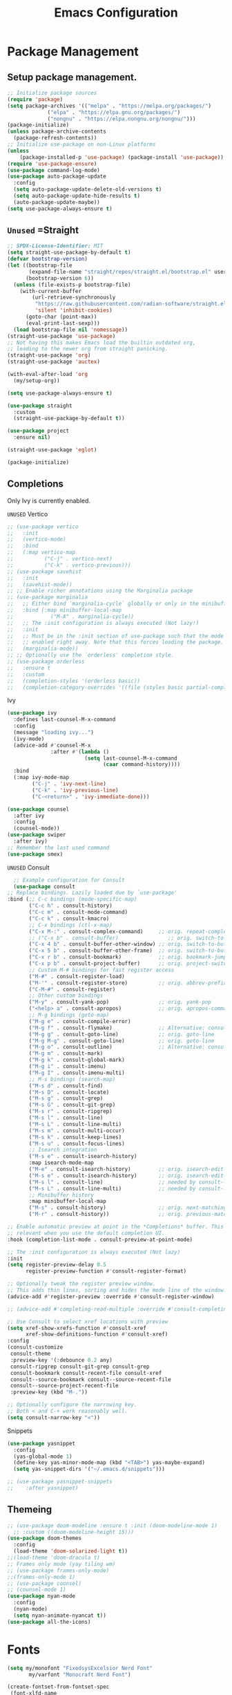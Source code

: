 #+STARTUP: show3levels
#+TITLE: Emacs Configuration
#+PROPERTY: header-args:emacs-lisp :tangle init.el

* Package Management
** Setup package management.
:PROPERTIES:
:ID:       75632330-7091-4080-9c71-cbf7b137c1d3
:END:
#+BEGIN_SRC emacs-lisp
  ;; Initialize package sources
  (require 'package)
  (setq package-archives '(("melpa" . "https://melpa.org/packages/")
               ("elpa" . "https://elpa.gnu.org/packages/")
               ("nongnu" . "https://elpa.nongnu.org/nongnu/")))
  (package-initialize)
  (unless package-archive-contents
    (package-refresh-contents))
  ;; Initialize use-package on non-Linux platforms
  (unless
      (package-installed-p 'use-package) (package-install 'use-package))
  (require 'use-package-ensure)
  (use-package command-log-mode)
  (use-package auto-package-update
    :config
    (setq auto-package-update-delete-old-versions t)
    (setq auto-package-update-hide-results t)
    (auto-package-update-maybe))
  (setq use-package-always-ensure t)
#+END_SRC

** =Unused= =Straight
:PROPERTIES:
:ID:       cef63205-4ff8-4af7-9a5f-062ba8a1e256
:END:
#+begin_src emacs-lisp :tangle nil
  ;; SPDX-License-Identifier: MIT
  (setq straight-use-package-by-default t)
  (defvar bootstrap-version)
  (let ((bootstrap-file
         (expand-file-name "straight/repos/straight.el/bootstrap.el" user-emacs-directory))
        (bootstrap-version 6))
    (unless (file-exists-p bootstrap-file)
      (with-current-buffer
          (url-retrieve-synchronously
           "https://raw.githubusercontent.com/radian-software/straight.el/develop/install.el"
           'silent 'inhibit-cookies)
        (goto-char (point-max))
        (eval-print-last-sexp)))
    (load bootstrap-file nil 'nomessage))
  (straight-use-package 'use-package)
  ;; Not having this makes Emacs load the builtin outdated org,
  ;; leading to the newer org from straight panicking.
  (straight-use-package 'org)
  (straight-use-package 'auctex)

  (with-eval-after-load 'org
    (my/setup-org))

  (setq use-package-always-ensure t)

  (use-package straight
    :custom
    (straight-use-package-by-default t))

  (use-package project
    :ensure nil)

  (straight-use-package 'eglot)

  (package-initialize)
#+end_src

** Completions
Only Ivy is currently enabled.
**** =UNUSED= Vertico
:PROPERTIES:
:ID:       d269a750-5cdf-40c5-ba88-23cf5444f980
:END:
   #+BEGIN_SRC emacs-lisp :tangle nil
     ;; (use-package vertico
     ;;   :init
     ;;   (vertico-mode)
     ;;   :bind
     ;;   (:map vertico-map
     ;; 	     ("C-j" . vertico-next)
     ;; 	     ("C-k" . vertico-previous)))
     ;; (use-package savehist
     ;;   :init
     ;;   (savehist-mode))
     ;; ;; Enable richer annotations using the Marginalia package
     ;; (use-package marginalia
     ;;   ;; Either bind `marginalia-cycle` globally or only in the minibuffer
     ;;   :bind (:map minibuffer-local-map
     ;; 		   ("M-A" . marginalia-cycle))
     ;;   ;; The :init configuration is always executed (Not lazy!)
     ;;   :init
     ;;   ;; Must be in the :init section of use-package such that the mode gets
     ;;   ;; enabled right away. Note that this forces loading the package.
     ;;   (marginalia-mode))
     ;; ;; Optionally use the `orderless' completion style.
     ;; (use-package orderless
     ;;   :ensure t
     ;;   :custom
     ;;   (completion-styles '(orderless basic))
     ;;   (completion-category-overrides '((file (styles basic partial-completion)))))
#+END_SRC

**** Ivy
:PROPERTIES:
:ID:       d914dc6b-b55b-4001-b145-a54cc08bb325
:END:
    #+BEGIN_SRC emacs-lisp
            (use-package ivy
              :defines last-counsel-M-x-command
              :config
              (message "loading ivy...")
              (ivy-mode)
              (advice-add #'counsel-M-x
                          :after #'(lambda ()
                                     (setq last-counsel-M-x-command
                                           (caar command-history))))
              :bind
              (:map ivy-mode-map
                    ("C-j" . 'ivy-next-line)
                    ("C-k" . 'ivy-previous-line)
                    ("C-<return>" . 'ivy-immediate-done)))

            (use-package counsel
              :after ivy
              :config
              (counsel-mode))
            (use-package swiper
              :after ivy)
            ;; Remember the last used command
            (use-package smex)
    #+END_SRC
**** =UNUSED= Consult
:PROPERTIES:
:ID:       e808d9bd-bf25-4939-bd9e-17c78a212e49
:END:
    #+BEGIN_SRC emacs-lisp :tangle nil
      ;; Example configuration for Consult
      (use-package consult
	;; Replace bindings. Lazily loaded due by `use-package'
	:bind (;; C-c bindings (mode-specific-map)
	       ("C-c h" . consult-history)
	       ("C-c m" . consult-mode-command)
	       ("C-c k" . consult-kmacro)
	       ;; C-x bindings (ctl-x-map)
	       ("C-x M-:" . consult-complex-command)     ;; orig. repeat-complex-command
	       ;; ("C-x b" . consult-buffer)                ;; orig. switch-to-buffer
	       ("C-x 4 b" . consult-buffer-other-window) ;; orig. switch-to-buffer-other-window
	       ("C-x 5 b" . consult-buffer-other-frame)  ;; orig. switch-to-buffer-other-frame
	       ("C-x r b" . consult-bookmark)            ;; orig. bookmark-jump
	       ("C-x p b" . consult-project-buffer)      ;; orig. project-switch-to-buffer
	       ;; Custom M-# bindings for fast register access
	       ("M-#" . consult-register-load)
	       ("M-'" . consult-register-store)          ;; orig. abbrev-prefix-mark (unrelated)
	       ("C-M-#" . consult-register)
	       ;; Other custom bindings
	       ("M-y" . consult-yank-pop)                ;; orig. yank-pop
	       ("<help> a" . consult-apropos)            ;; orig. apropos-command
	       ;; M-g bindings (goto-map)
	       ("M-g e" . consult-compile-error)
	       ("M-g f" . consult-flymake)               ;; Alternative: consult-flycheck
	       ("M-g g" . consult-goto-line)             ;; orig. goto-line
	       ("M-g M-g" . consult-goto-line)           ;; orig. goto-line
	       ("M-g o" . consult-outline)               ;; Alternative: consult-org-heading
	       ("M-g m" . consult-mark)
	       ("M-g k" . consult-global-mark)
	       ("M-g i" . consult-imenu)
	       ("M-g I" . consult-imenu-multi)
	       ;; M-s bindings (search-map)
	       ("M-s d" . consult-find)
	       ("M-s D" . consult-locate)
	       ("M-s g" . consult-grep)
	       ("M-s G" . consult-git-grep)
	       ("M-s r" . consult-ripgrep)
	       ("M-s l" . consult-line)
	       ("M-s L" . consult-line-multi)
	       ("M-s m" . consult-multi-occur)
	       ("M-s k" . consult-keep-lines)
	       ("M-s u" . consult-focus-lines)
	       ;; Isearch integration
	       ("M-s e" . consult-isearch-history)
	       :map isearch-mode-map
	       ("M-e" . consult-isearch-history)         ;; orig. isearch-edit-string
	       ("M-s e" . consult-isearch-history)       ;; orig. isearch-edit-string
	       ("M-s l" . consult-line)                  ;; needed by consult-line to detect isearch
	       ("M-s L" . consult-line-multi)            ;; needed by consult-line to detect isearch
	       ;; Minibuffer history
	       :map minibuffer-local-map
	       ("M-s" . consult-history)                 ;; orig. next-matching-history-element
	       ("M-r" . consult-history))                ;; orig. previous-matching-history-element

	;; Enable automatic preview at point in the *Completions* buffer. This is
	;; relevant when you use the default completion UI.
	:hook (completion-list-mode . consult-preview-at-point-mode)

	;; The :init configuration is always executed (Not lazy)
	:init
	(setq register-preview-delay 0.5
	      register-preview-function #'consult-register-format)

	;; Optionally tweak the register preview window.
	;; This adds thin lines, sorting and hides the mode line of the window.
	(advice-add #'register-preview :override #'consult-register-window)

	;; (advice-add #'completing-read-multiple :override #'consult-completing-read-multiple)

	;; Use Consult to select xref locations with preview
	(setq xref-show-xrefs-function #'consult-xref
	      xref-show-definitions-function #'consult-xref)
	:config
	(consult-customize
	 consult-theme
	 :preview-key '(:debounce 0.2 any)
	 consult-ripgrep consult-git-grep consult-grep
	 consult-bookmark consult-recent-file consult-xref
	 consult--source-bookmark consult--source-recent-file
	 consult--source-project-recent-file
	 :preview-key (kbd "M-."))

	;; Optionally configure the narrowing key.
	;; Both < and C-+ work reasonably well.
	(setq consult-narrow-key "<"))

    #+END_SRC 
**** Snippets
:PROPERTIES:
:ID:       3207fa30-f8a8-4ea6-a83b-47ba5a06c160
:END:
#+BEGIN_SRC emacs-lisp
  (use-package yasnippet
    :config
    (yas-global-mode 1)
    (define-key yas-minor-mode-map (kbd "<TAB>") yas-maybe-expand)
    (setq yas-snippet-dirs '("~/.emacs.d/snippets")))

  ;; (use-package yasnippet-snippets
  ;; 	:after yasnippet)
#+END_SRC

#+RESULTS:

** Themeing
:PROPERTIES:
:ID:       7297f5da-5f2b-4f30-aad2-d628d0ac380e
:END:
  #+BEGIN_SRC emacs-lisp
    ;; (use-package doom-modeline :ensure t :init (doom-modeline-mode 1)
      ;; :custom ((doom-modeline-height 15)))
    (use-package doom-themes
      :config
      (load-theme 'doom-solarized-light t))
    ;;(load-theme 'doom-dracula t)
    ;; Frames only mode (yay tiling wm)
    ;; (use-package frames-only-mode)
    ;;(frames-only-mode 1)
    ;; (use-package counsel)
    ;; (counsel-mode 1)
    (use-package nyan-mode
      :config
      (nyan-mode)
      (setq nyan-animate-nyancat t))
    (use-package all-the-icons)
#+END_SRC

* Fonts
:PROPERTIES:
:ID:       84e0acd1-f58d-4d8f-833b-7f9fe189bdec
:END:
   #+BEGIN_SRC emacs-lisp
     (setq my/monofont "FixedsysExcelsior Nerd Font"
     		my/varfont "Monocraft Nerd Font")

     (create-fontset-from-fontset-spec
      (font-xlfd-name
       (font-spec
        :name my/monofont :foundry "POOP" :size 20
        :registry "fontset-sg")))

     ;; (set-fontset-font "fontset-sg" 'emoji
     ;;                   (font-spec :family "Noto Color Emoji" :foundry "NONE"))
     ;; ;; (set-fontset-font "fontset-sg" 'variable-pitch
     ;; ;;                   (font-spec :name my/varfont))

     ;; (set-fontset-font t nil
     ;;                   (font-spec :family "Noto Color Emoji" :style "Regular" :foundry "NONE"))

     (defun my/do-fonts () "fonts"
     	   
     	   (display-line-numbers-mode 1)
     	   (setq display-line-numbers 'relative)
     	   (global-display-fill-column-indicator-mode 1)
     	   (setq use-default-font-for-symbols t)
     	   (setq default-frame-alist '((font . "fontset-sg"))))
            
     ;; THESE settings dont work in the server context.
     (add-hook 'server-after-make-frame-hook
     			#'my/do-fonts)
     (my/do-fonts)

     (global-prettify-symbols-mode 1)

     (setq-default prettify-symbols-alist
                   '(("<=" . ?≤)
                     (">=" . ?≥)
                     ("==" . ?＝)
                     ("!=" . ?≠)))
#+END_SRC

* Startup
:PROPERTIES:
:ID:       f17ee97f-febc-4774-acd2-db09c81b5ab8
:END:
This region is some basic/sanity check settings.
Note: Only edit with <C-c '> or else Orgmode will screw up the formatting.
#+BEGIN_SRC emacs-lisp
  ;; (ido-mode 1)
  ;; (ido-everywhere 1)
  ;; (fido-mode 1)
  ;; ;; Bind C-j and C-k in the minibuffer completion map to move up and down
  ;; (define-key minibuffer-local-completion-map (kbd "C-j") 'minibuffer-next-completion)
  ;; (define-key minibuffer-local-completion-map (kbd "C-k") 'minibuffer-previous-completion)

  (setq ido-enable-flex-matching t)
  (setq inhibit-startup-message t)
  (scroll-bar-mode -1) ; Disable visible scrollbar
  (tool-bar-mode -1) ;
  (tooltip-mode -1) ; Disable tooltips
  (set-fringe-mode 10) ; Give some breathing room
  (menu-bar-mode -1) ; Disable the menu bar
  (setq split-width-threshold 80) ;; Always split vertically
  ;; Set up the visible bell
  (setq visible-bell t)
  ;; Make ESC quit prompts
  (global-set-key (kbd "<escape>") 'keyboard-escape-quit)
  ;; (global-set-key (kbd "C-x C-b") 'ibuffer)
  (savehist-mode 1)
  (setq use-dialog-box nil)
  (global-auto-revert-mode 1)
  (setq user-mail-address "sohamg2@gmail.com")
  ;; (setq lsp-prefer-flymake nil)
  (auto-save-visited-mode t)
  (setq make-backup-files nil)
  (setq help-window-select t)
  (tab-bar-mode -1)
  (transient-mark-mode -1)
  ;; Silence compiler warnings as they can be pretty disruptive
  ;; (setq native-comp-async-report-warnings-errors nil)

  ;; Set the right directory to store the native comp cache
  (add-to-list 'native-comp-eln-load-path
  			   (expand-file-name "eln-cache/" user-emacs-directory))

  (setq custom-file (expand-file-name "custom.el" user-emacs-directory))
  (load custom-file)
  ;; Stop annoying pop up of compile command
  (add-to-list 'same-window-buffer-names "*compilation*")

  (setq-default indent-tabs-mode -1)


  (global-unset-key (kbd "C-c C-b"))

  ;; (add-hook 'image-mode-new-window-functions (lambda (&optional _)
  ;; 										   (message "Ran image mode hook")
  ;; 										   (setq-local inhibit-eval-during-redisplay t))))

  (auto-fill-mode 1)
#+END_SRC

#+RESULTS:
: #[128 "\304\300\301#\207" [yas--auto-fill org-auto-fill-function :around nil apply] 5 advice]

* General Packages
:PROPERTIES:
:ID:       7242222b-3a5e-4c44-8292-057e6db2f0cb
:END:
   #+BEGIN_SRC emacs-lisp
     (use-package dockerfile-mode
       :mode "Dockerfile\\'")
     (use-package yaml-mode
       :mode "\\.yml$\\|\\.yaml$")

     (use-package highlight-indent-guides
       :hook (prog-mode . highlight-indent-guides-mode))
     (use-package magit)

     (use-package hydra)
     (use-package which-key
       :config
       (setq which-key-idle-delay 1)
       (which-key-mode 1))

     (setq org-src-tab-acts-natively t)

     (use-package eterm-256color)
     (use-package vterm :ensure nil)
       

     (use-package plantuml-mode
       :mode "\\.uml$"
       :config
       (setq plantuml-default-exec-mode 'executable))


     ;; (use-package spdx
     ;;   :ensure t
     ;;   :straight (:host github :repo "condy0919/spdx.el")
     ;;   :bind (:map prog-mode-map
     ;;          ("C-c i l" . spdx-insert-spdx))
     ;;   :custom
     ;;   (spdx-copyright-holder 'auto)
     ;;   (spdx-project-detection 'auto))

     ;; (use-package license-snippets)
#+END_SRC

#+RESULTS:
: t

** Corfu (Company alt.)
:PROPERTIES:
:ID:       4bd4e2bc-9063-4a32-848f-1e6bb8b23468
:END:
#+begin_src emacs-lisp
  (use-package corfu
    :custom
    (corfu-auto t)
    (tab-always-indent 'complete)
    :init
    (global-corfu-mode))

  (use-package cape
    :init
    (add-to-list 'completion-at-point-functions #'cape-file)
    (add-to-list 'completion-at-point-functions #'cape-keyword)
    (add-to-list 'completion-at-point-functions #'cape-dabbrev))

  ;; Use Dabbrev with Corfu!
  (use-package dabbrev
    ;; Swap M-/ and C-M-/
    :bind (("M-/" . dabbrev-completion)
           ("C-M-/" . dabbrev-expand))
    ;; Other useful Dabbrev configurations.
    :custom
    (dabbrev-ignored-buffer-regexps '("\\.\\(?:pdf\\|jpe?g\\|png\\)\\'")))
#+end_src

* Utility
:PROPERTIES:
:ID:       69251664-6dc5-4f2f-8e76-664eafc23b63
:END:
#+BEGIN_SRC emacs-lisp
  (defun sg/edit-file (file)
    "Function that opens the @file for editing"
    (interactive)
    (switch-to-buffer (find-file-noselect file)))

  (defun my/fuck-go ()
    "fuck me"
    (interactive)
    (eglot-rename (capitalize (thing-at-point 'word t))))

  (global-set-key (kbd "C-l") #'my/fuck-go)
  (defun my/capture-todo ()
    (interactive)
    (org-capture nil "t"))
  (defun my/capture-note ()
    (interactive)
    (org-capture nil "n"))
  (defun sg/edit-config ()
    "Edit configuration.org"
    (interactive)
    (sg/edit-file "~/.emacs.d/configuration.org"))
  (defun sg/edit-nix-config ()
    "Edit configuration.org"
    (interactive)
    (sg/edit-file "~/nixcfg/t495/thinkpad.nix"))
  (defun sg/show-mu4e-shortcuts ()
    "Show Help for Evil collection for Mu4e"
    (interactive)
    (with-output-to-temp-buffer "tmphlp"
    	(set-buffer "tmphlp")
    	(insert-file-contents "~/.config/emacs/mu4ehelp.org")))
#+END_SRC

** General leader map
:PROPERTIES:
:ID:       c10977c6-2fce-40c0-bceb-13710027ba80
:END:
#+BEGIN_SRC emacs-lisp
  (defun my/general-setup ()
    (require 'general)
    (sg/leader-bind
  	:keymaps '(normal emacs visual)
  	"c" '(:ignore t :which-key "Configs")
  	"cc" '(sg/edit-config :wk "Edit config file")
  	"cn" '(sg/edit-nix-config :wk "Nix System Config")
  	"cm" '(sg/show-mu4e-shortcuts :which-key "Mu4e evil help")
  	"m" '(:ignore t :wk "Email")
  	"mm" 'mu4e
  	"s" '(:ignore t :wk "Shortcuts")
  	"st" '(vterm :wk "VTerm")
  	"si" '(indent-region :wk "Indent Region")
      "ss" 'yas-insert-snippet
      "sn" 'yas-new-snippet
  	"p" '(project-prefix-map :wk "Projectile")
  	"w" '(:ignore t :wk "Window Management")
  	"wl" 'evil-window-right
  	"wh" 'evil-window-left
  	"wj" 'evil-window-down
  	"wk" 'evil-window-up
  	"wL" 'evil-window-vsplit
  	"wJ" 'evil-window-split
  	"wd" 'evil-window-delete
  	"wD" 'delete-other-windows
  	"g" '(:ignore t :wk "GDB")
  	"gm" 'gdb-many-windows
  	"gg" 'gdb
  	"gb" 'gud-break
  	"gr" 'gud-run
  	"gn" 'gud-next
  	"gs" 'gud-step
  	"gd" 'dap-hydra
  	"l" '(display-line-numbers-mode :wk Toggle Line numbers)
  	"o" '(:ignore t :wk "Org Globals")
  	"oo" '(org-capture :wk "Capture")
  	"oa" '(org-agenda :wk "Agenda")
  	"oN" '(my/make-note :wk "Create New Note File")
  	"ot" '(my/capture-todo :wk "Create TODO")
  	"on" '(my/capture-note :wk "Create Note")
  	"o." '(my/reagenda :wk "Refresh org-agenda-files")
  	"op" '(:ignore t :wk "Org Present")
  	"od" '(org-roam-dailies-map :wk "Org Roam daily")
  	"b" '(:ignore t :wk "Buffers")
  	;; "bb" 'consult-buffer
  	"SPC" 'clang-format-buffer
  	"r" '(:ignore t :wk "Registers")
      "[" '(smartparens-mode-map :wk "Smart Parens")
  	"rj" 'jump-to-register
  	"ri" 'insert-register
  	"rp" 'point-to-register
  	"ry" 'counsel-yank-pop
  	"rm" 'counsel-mark-ring
  	"C" 'compile
  	"e" '(:ignore t :wk "Eglot")
  	"ea" 'eglot-code-actions
  	"ef" 'eglot-format-buffer
  	"er" 'eglot-rename
      "." 'org-timestamp
      "f" '(:ignore t :wk "Flymake")
      "ff" 'flymake-goto-next-error
      "fw" 'flymake-goto-diagnostic))
  		;;; I guess dap-mode is really just better...
  ;; (defhydra hydra-debug (global-map "<f2>")
  ;;   "Make Emacs GDB less annoying"
  ;;   ("s" gud-step "step")
  ;;   ("n" gud-next "next")
  ;;   ("u" gud-up "up")
  ;;   ("d" gud-down "down")
  ;;   ("f" gud-finish "finish"))
  ;; (general-def 'normal lsp-mode :definer 'minor-mode
  ;;   "SPC ," lsp-command-map)

#+END_SRC

** Setup General
:PROPERTIES:
:ID:       a9708d7d-729a-4bb6-a20d-86542a01810a
:END:
#+BEGIN_SRC emacs-lisp
  (use-package general
    :demand t
    :config
    (general-create-definer sg/leader-bind
  		                  :prefix "SPC")
   )

  (with-eval-after-load 'general (my/general-setup))
#+END_SRC
** Other General Binds
:PROPERTIES:
:ID:       02f11a09-e7fd-4f1c-aa4e-3a92d5b3fa17
:END:
	#+BEGIN_SRC emacs-lisp
		(general-define-key
		 "M-f" 'counsel-find-file
		 "M-b" 'counsel-buffer-or-recentf)
		(general-define-key
		 :prefix "C-c"
		 :keymaps '(org-mode-map)
		 "q" 'org-present-quit
		 "p" 'org-present
		 "s" 'my/org-present-start
		 "e" 'my/org-present-end )
	#+END_SRC
* Evil
:PROPERTIES:
:ID:       4224925b-76f3-435b-b48b-601f2ac6cbbb
:END:
Embrace VIM.
#+BEGIN_SRC emacs-lisp
  (use-package evil
    :init
    (setq evil-want-integration t
  	    evil-want-keybinding nil
  	    evil-want-C-u-scroll t)
    :config
    (evil-mode 1))
  (use-package evil-collection
    :after evil
    :config
    (evil-collection-init))

  (use-package undo-tree
    :after evil
    :config
    (evil-set-undo-system 'undo-tree)
    (global-undo-tree-mode 1))

  (use-package evil-surround
    :config
    (global-evil-surround-mode 1))
#+END_SRC

#+RESULTS:

* Email
:PROPERTIES:
:ID:       0720941f-b2f6-4d38-a003-3202e2d2100c
:END:
** Mu4e
:PROPERTIES:
:ID:       0f56f7bd-3b97-4c66-88fb-c8990f53fae8
:END:
#+BEGIN_SRC emacs-lisp
  (use-package mu4e
    :command mu4e
    :ensure nil
    :init
    (setq send-mail-function 'sendmail-send-it)
    (setq mu4e-change-filenames-when-moving t)
    (setq mu4e-update-interval nil)
    (setq mu4e-get-mail-command "mbsync -a")
    (setq mu4e-maildir "~/Maildir")
    (setq mu4e-drafts-folder "/gmail/[Gmail]/Drafts")
    (setq mu4e-sent-folder "/gmail/[Gmail]/Sent Mail")
    (setq mu4e-refile-folder "/gmail/[Gmail]/All Mail")
    (setq mu4e-trash-folder "/gmail/[Gmail]/Trash"))

#+END_SRC

#+RESULTS:
: sendmail-send-it

** GNUs
:PROPERTIES:
:ID:       f451350e-f891-4255-b749-a09210d7a5a6
:END:
Gave up <2023-11-19 Sun>
<2023-11-22 Wed> Got this working ??
#+BEGIN_SRC emacs-lisp
  (use-package gnus
    :command gnus
    :config
    ;; (setq mail-sources '((maildir :path "~/Maildir/gmail/Inbox/")))
    (setq gnus-secondary-select-methods '())
    (setq gnus-select-method '(nnmaildir
                               "please_work" (directory "~/Maildir/gmail/")
                               (directory "~/Maildir/gmail/[Gmail]/"))))
        
        ;;(setq gnus-secondary-select-methods
    ;;          '((nnmaildir "mail" '(directory "~/Maildir/gmail/Inbox/"))))
#+END_SRC

#+RESULTS:
: t

** NotMuch
:PROPERTIES:
:ID:       7351bd86-a196-4bf8-be95-d55f73681da7
:END:
#+BEGIN_SRC emacs-lisp
  (use-package notmuch :command notmuch)
#+END_SRC
* LSP IntelliSense
:PROPERTIES:
:ID:       18e60904-6928-4c0c-9edb-a324edaf237f
:END:
** General LSP Config
:PROPERTIES:
:ID:       0a7e9959-ad62-4831-8d94-c66ed6de54ff
:END:
#+BEGIN_SRC emacs-lisp
  (use-package eglot-fsharp
    :mode "\\.fs$"
    :config
    (setq inferior-fsharp-program "dotnet fsi --readline-"))

  ;; (use-package consult-eglot)

  ;; (use-package projectile
  ;;   :config
  ;;   (projectile-mode +1)
  ;;   :bind (:map projectile-mode-map))
  (use-package clang-format
    :init
    (setq clang-format-style "file")
    (setq clang-format-fallback-style "Google"))

  (use-package rainbow-delimiters
    :hook
    (prog-mode . rainbow-delimiters-mode))

  ;; (use-package smartparens
  ;;   :init
  ;;   :diminish smartparens-mode
  ;;   :config
  ;;   (setq sp-show-pair-from-inside nil)
  ;;   (require 'smartparens-config))

  (use-package evil-nerd-commenter
    :config
    (evilnc-default-hotkeys))

  (use-package slime
    :command slime
    :init
    (setq inferior-lisp-program "sbcl"))

  (use-package nix-mode
    :mode "\\.nix\\'")

  (use-package editorconfig
    :config
    (editorconfig-mode 1))

  (use-package envrc
    :config
    (envrc-global-mode))

  (use-package emmet-mode
    :mode "\\.html$")
  ;; (use-package lsp-tailwindcss)
  (use-package zig-mode
    :mode "\\.zig$")
  (use-package rust-mode
    :mode "\\.rs$")

  (use-package markdown-mode+
    :mode "\\.md\\'")
#+END_SRC

** Pkl Treesit
:PROPERTIES:
:ID:       33e14345-b534-4dd5-8db2-7723eeab4b93
:END:
#+BEGIN_SRC emacs-lisp
  (setq treesit-language-source-alist
        '((pkl "https://github.com/apple/tree-sitter-pkl" "main" "src" "gcc" "g++")))
#+END_SRC

** Scheme
:PROPERTIES:
:ID:       5f4c8941-788e-44d1-9d9e-96a54253b6e2
:END:
#+BEGIN_SRC emacs-lisp
  (use-package geiser-guile
    :mode
    ("\\.scm\\'" . geiser-mode)
    :config
    (setq geiser-guile "guile"))
  ;; (setq geiser-scheme-implementation "guix repl"
  ;;           scheme-program-name "guix repl"
  ;;           geiser-guile-binary "~/guixrepl")
  (use-package racket-mode
    :mode "\\.rkt$") ;; figure out the correct ext sometime...

  (add-to-list 'auto-mode-alist '("\\.scm\\'" . scheme-mode))

  (use-package guix)

  (add-to-list 'Info-additional-directory-list "/home/sohamg/.config/guix/current/share/info/")

#+END_SRC

#+RESULTS:

** F#
:PROPERTIES:
:ID:       a8a9149c-9c3a-4aa4-9208-08e8900c1ece
:END:
#+BEGIN_SRC emacs-lisp
  (use-package fsharp-mode
    :mode "\\.fs$")
#+END_SRC
** OCaml
:PROPERTIES:
:ID:       5ed889b4-69e5-411d-b978-640d672f045f
:END:
#+BEGIN_SRC emacs-lisp
  (use-package tuareg
    :mode "\\.ml$"
    :config
    (setq opam-command "opam"))
  ;; ## added by OPAM user-setup for emacs / base ## 56ab50dc8996d2bb95e7856a6eddb17b ## you can edit, but keep this line
  ;;(require 'opam-user-setup "~/.emacs.d/opam-user-setup.el")
  ;; ## end of OPAM user-setup addition for emacs / base ## keep this line

#+END_SRC
** Go
:PROPERTIES:
:ID:       7b990b2c-0046-49b0-8163-865f5d32643d
:END:
#+BEGIN_SRC emacs-lisp
	;; https://github.com/golang/tools/blob/master/gopls/doc/emacs.md
	;; This is quite arcane...
	(defun project-find-go-module (dir)
		(when-let ((root (locate-dominating-file dir "go.mod")))
			(cons 'go-module root)))

	(cl-defmethod project-root ((project (head go-module)))
		(cdr project))
	(defun eglot-format-buffer-on-save ()
		(add-hook 'before-save-hook #'eglot-format-buffer -10 t))
	(use-package go-mode
		:mode "\\.go\\'"
		:config
		(add-hook 'project-find-functions #'project-find-go-module)
		(add-hook 'go-mode-hook 'eglot-ensure)
		(add-hook 'go-mode-hook #'eglot-format-buffer-on-save))

#+END_SRC
** Haskell
:PROPERTIES:
:ID:       5d3adbfe-d122-4255-9bec-6e87c248d576
:END:
#+BEGIN_SRC emacs-lisp
  (use-package haskell-mode
    :mode "\\.hs$")
#+END_SRC
** Java
:PROPERTIES:
:ID:       472fc405-334a-4815-b000-e0b9e02e16d1
:END:
#+BEGIN_SRC emacs-lisp
  (use-package eglot-java
    :mode "\\.java$"
    :config
    (add-hook 'java-mode-hook 'eglot-java-mode)
    (add-hook 'eglot-java-mode-hook
              (lambda ()                                        
  	          (define-key eglot-java-mode-map (kbd "C-c l n") #'eglot-java-file-new)
  	          (define-key eglot-java-mode-map (kbd "C-c l x") #'eglot-java-run-main)
  	          (define-key eglot-java-mode-map (kbd "C-c l t") #'eglot-java-run-test)
  	          (define-key eglot-java-mode-map (kbd "C-c l N") #'eglot-java-project-new)
  	          (define-key eglot-java-mode-map (kbd "C-c l T") #'eglot-java-project-build-task)
  	          (define-key eglot-java-mode-map (kbd "C-c l R") #'eglot-java-project-build-refresh))))
#+END_SRC
** Vagrant/P4
:PROPERTIES:
:ID:       5f4f523f-5651-406e-9d25-7539e365029d
:END:
#+begin_src emacs-lisp
  (use-package vagrant-tramp)
  (use-package xcscope)
  ;; (add-to-list 'load-path (concat user-emacs-directory "p4-mode"))
  ;; https://raw.githubusercontent.com/p4lang/tutorials/master/vm/p4_16-mode.el
  (use-package p4-16-mode
    :mode "\\.p4\\'")
#+end_src
** Tramp
#+BEGIN_SRC emacs-lisp
    (add-to-list 'tramp-remote-path "~/.nix-profile/bin")
  (add-to-list 'tramp-remote-path 'tramp-own-remote-path)

#+END_SRC
** Hare
#+BEGIN_SRC emacs-lisp
  ;;(package-vc-install "https://git.sr.ht/~laumann/hare-mode")
  (add-to-list 'treesit-language-source-alist '(hare "https://git.d2evs.net/~ecs/tree-sitter-hare" "main"))
  (package-vc-install "https://git.sr.ht/~amk/hare-ts-mode")
#+END_SRC
* Org
:PROPERTIES:
:ID:       7186d384-961c-45a1-99e7-7651f07084ac
:END:
** Config
:PROPERTIES:
:ID:       257c9a78-6201-4824-8a0d-29edf823dacc
:END:
#+BEGIN_SRC emacs-lisp
  (use-package cdlatex)

  (use-package org
    :config
    (setq org-hide-leading-stars t)
    (setq org-startup-with-inline-images t)
    (setq  org-log-into-drawer t)
    (setq org-log-done 'time)
    (setq org-export-backends '(ascii beamer html texinfo latex))
    ;; (setq  org-bullets-bullet-list '("◉" "◎" "○" "►" "◇""♠" ))
    (setq org-plantuml-exec-mode 'plantuml)
    (add-to-list
     'org-src-lang-modes '("plantuml" . plantuml))
    (setq org-latex-pdf-process
          (list "latexmk -auxdir=%o/.aux -f -pdflua %f -output-directory=%o"))

    (setq org-directory (expand-file-name "~/Nextcloud/Notes")
  	    org-default-notes-file (concat org-directory "/main.org")
  	    org-capture-templates
  	    '(("n" "Note" entry (file+headline org-default-notes-file "Master Notes")
  		   "* %^{TITLE|untitled} %^g %i\n %T \n %?\n")
  		  ("t" "Todo" entry (file org-default-notes-file)
  		   "* TODO %^{TITLE|untitled} %^g %i\n %T \n %?\n" :tree-type month))
  	    org-todo-keywords
  	    '((sequence "TODO(t)" "NEXT(n)" "IN-PROG(i)" "|" "DONE(d)" "WONT-DO(w@)" "LIMBO(l)"))
  	    org-id-link-to-org-use-id t
  	    org-refile-targets '((nil :maxlevel . 3))
  	    org-agenda-files (list org-default-notes-file))
    (setq org-todo-keyword-faces
     '(("TODO" . org-warning)
       ("IN-PROG" . "green")
       ("DONE" . "black")
       ("NEXT" . "yellow")
       ("LIMBO" . "brown")))

    (add-hook 'org-mode-hook 'org-bullets-mode)
    (add-hook 'org-mode-hook 'org-indent-mode)
    (add-hook 'org-mode-hook 'auto-fill-mode)
    (add-hook 'org-mode-hook #'turn-on-org-cdlatex)

    (org-babel-do-load-languages
     'org-babel-load-languages
     '((plantuml . t))) ; this line activates plantuml
    (add-hook 'completion-at-point-functions 'pcomplete-completions-at-point nil t))

  (use-package evil-org
    :after org
    :hook (org-mode . (lambda () evil-org-mode))
    :config
    (require 'evil-org-agenda)
    (evil-org-agenda-set-keys))

  (use-package org-contrib)
  (use-package ox-rss)
  (use-package org-bullets)
  (use-package gnuplot) 
  (defun my/auto-call-fill-paragraph-for-org-mode ()
    "Call two modes to automatically call fill-paragraph for you."
    (visual-line-mode))
  (use-package writeroom-mode) 
  (use-package zen-mode)
#+END_SRC
*** ACM Latex Class
:PROPERTIES:
:ID:       488bf3d4-3dee-40ed-9e46-03bd6fc27921
:END:
#+BEGIN_SRC emacs-lisp
  (add-to-list 'org-latex-classes
  			 '("acmart"
  			   "\\documentclass{acmart}"
  			   ("\\section{%s}" . "\\section*{%s}")
  			   ("\\subsection{%s}" . "\\subsection*{%s}")
  			   ("\\subsubsection{%s}" . "\\subsubsection*{%s}")
  			   ("\\paragraph{%s}" . "\\paragraph*{%s}")
  			   ("\\subparagraph{%s}" . "\\subparagraph*{%s}")))
#+END_SRC 
** Notes and Capture
#+BEGIN_SRC emacs-lisp
  (defun my/agenda ()
    (interactive)
    (append (directory-files-recursively org-directory "\\todo\.org$") '("main.org")))

  (defun my/make-note ()
    (interactive)
    (find-file org-directory))

  (setq org-tags-alist
  	  '(("lug" . "l")))
#+END_SRC

*** Deft
:PROPERTIES:
:ID:       38b33334-cd2b-4b51-b598-4023328951b7
:END:
#+BEGIN_SRC emacs-lisp
  (use-package deft
  	:config
  	(setq deft-directory org-directory
  	deft-extensions '("org")
  	deft-recursive t
  	deft-use-filename-as-title t
  	deft-default-extension "org")
  	:bind
  	("<f8>" . deft))

#+END_SRC

#+RESULTS:
: deft

***  Use Org-Roam - Note taking/mind mapping system
:PROPERTIES:
:ID:       6cbd5374-a7fa-4a89-ad08-0a182e574a0a
:END:
#+BEGIN_SRC emacs-lisp
  (use-package org-roam
    :custom
    (org-roam-completion-everywhere t)
    (org-roam-graph-executable "~/.nix-profile/bin/dot")
    (org-roam-directory "~/Nextcloud/org-roam/")
    (org-roam-graph-viewer nil)
    (org-roam-capture-templates '(("d" "default" plain "%?"
                                   :target (file+head "roam_${slug}.org.gpg"
                                                      "#+title: ${title}\n %<%T %d>\n")
                                   :unnarrowed t)))
    :bind (("C-c o l" . org-roam-buffer-toggle)
           ("C-c o f" . org-roam-node-find)
           ("C-c o i" . org-roam-node-insert))
    :bind-keymap ("C-c o d" . org-roam-dailies-map)

    :config
    (require 'org-roam-dailies)
    (setq org-roam-dailies-directory "daily/")
    (setq org-id-link-to-org-use-id 'create-if-interactive)
    (setq org-roam-dailies-capture-templates
          '(("d" "default" entry
             "* %?"
             :target (file+head "%<%Y-%m-%d>.org.gpg"
                                "#+title: Journal for %<%Y-%m-%d> %<%a>\n"))))
    (org-roam-db-autosync-enable))
  ;; (use-package org-roam
  ;;   :after emacsql-sqlite3
  ;;   :config
  ;;   (setq org-roam-directory "~/Notes")
  ;;   (setq org-roam-database-connector 'sqlite3)
  ;;   (org-roam-db-autosync-mode)
  ;;   (setq org-roam-capture-templates
  ;;     '(("m" "main" plain
  ;;        "%?"
  ;;        :if-new (file+head "main/${slug}.org"
  ;;   			"#+title: ${title}\n")
  ;;        :immediate-finish t
  ;;        :unnarrowed t)
  ;;       ("r" "reference" plain "%?"
  ;;        :if-new
  ;;        (file+head "reference/${title}.org" "#+title: ${title}\n")
  ;;        :immediate-finish t
  ;;        :unnarrowed t)
  ;;       ("a" "article" plain "%?"
  ;;        :if-new
  ;;        (file+head "articles/${title}.org" "#+title: ${title}\n#+filetags: :article:\n")
  ;;        :immediate-finish t
  ;;        :unnarrowed t))))

#+END_SRC 

#+RESULTS:
: t

** Org Present
#+BEGIN_SRC emacs-lisp
  (use-package org-present
    :init
    (defun my/org-present-start ()
      (interactive)
      ;; Center the presentation and wrap lines
      (setq visual-fill-column-width 800)
      (visual-fill-column-mode 1)
      ;; Tweak font sizes
      (variable-pitch-mode 1)
      (buffer-face-set 'variable-pitch)
      (setq writeroom-width 800)
      ;; NOTE: These settings might not be ideal for your machine, tweak them as needed!
      (set-face-attribute 'default nil :font my/monofont
                          :weight 'regular :height 120)
      (set-face-attribute 'fixed-pitch nil :font my/monofont
                          :weight 'light :height 120)
      (set-face-attribute 'variable-pitch nil :font my/varfont
                          :weight 'light :height 1.1 )

      (setq face-remapping-alist
            '((default (:height 1.5) variable-pitch)
  	        (header-line (:height 4.0) variable-pitch)
  	        (org-document-title (:height 1.75) org-document-title)
  	        (org-code (:height 1.55) org-code)
  	        (org-verbatim (:height 1.55) org-verbatim)
  	        (org-block (:height 1.25) org-block)
  	        (org-block-begin-line (:height 0.7) org-block)))

      ;; Load org-faces to make sure we can set appropriate faces
      (require 'org-faces)
      ;; Hide emphasis markers on formatted text
      (setq-local org-hide-emphasis-markers t)

      ;; Resize Org headings
      (dolist (face '((org-level-1 . 1.2)
  				    (org-level-2 . 1.1)
  				    (org-level-3 . 1.05)
  				    (org-level-4 . 1.0)
  				    (org-level-5 . 1.1)
  				    (org-level-6 . 1.1)
  				    (org-level-7 . 1.1)
  				    (org-level-8 . 1.1)))
  	  (set-face-attribute (car face) nil :font my/monofont
                            :weight 'bold :height (cdr face)))

      ;; ;; Make 
      ;; the document title a bit bigger
      (set-face-attribute 'org-document-title nil
                          :font my/varfont :weight 'bold :height 1.3)

      ;; Make sure certain org faces use the fixed-pitch face when variable-pitch-mode is on
      (set-face-attribute 'org-block nil :foreground nil :inherit 'fixed-pitch)
      (set-face-attribute 'org-table nil :inherit 'fixed-pitch)
      (set-face-attribute 'org-formula nil :inherit 'fixed-pitch)
      (set-face-attribute 'org-code nil :inherit '(shadow fixed-pitch))
      (set-face-attribute 'org-verbatim nil :inherit '(shadow fixed-pitch))
      (set-face-attribute 'org-special-keyword nil
                          :inherit '(font-lock-comment-face fixed-pitch))
      (set-face-attribute 'org-meta-line nil
                          :inherit '(font-lock-comment-face fixed-pitch))
      (set-face-attribute 'org-checkbox nil :inherit 'fixed-pitch)
      (visual-line-mode 1))
    (defun my/org-present-end ()
      (interactive)
      ;; Stop centering the document
      (visual-fill-column-mode 0)
      (setq face-remapping-alist nil)
      ;; Clear the header line string so that it isn't displayed
      (setq header-line-format nil)
      (variable-pitch-mode -1)
      (buffer-face-set 'default)
      ;; Stop displaying inline images

      (set-face-attribute 'default nil :font "Fira Code"
  					    :height 120 :weight 'regular)
      (org-remove-inline-images)
      (visual-line-mode 0))
    :config
    (defun my/org-present-prepare-slide (buffer-name heading)
      ;; Show only top-level headlines
      (org-overview)
      ;; Unfold the current entry
      (org-show-entry)
      ;; Show only direct subheadings of the slide but don't expand them
      (org-fold-show-entry))
    ;; Register hooks with org-present
    (add-hook 'org-present-mode-hook 'my/org-present-start)
    (add-hook 'org-present-mode-quit-hook 'my/org-present-end)
    (add-hook 'org-present-after-navigate-functions 'my/org-present-prepare-slide))
#+END_SRC

** Babel
:PROPERTIES:
:ID:       f00d72f1-9bd9-4ec0-8af4-0ed59a80eefe
:END:
#+BEGIN_SRC emacs-lisp
  (defun org-babel-execute:makefile (body params)
    "Execute a makefile block"
    (with-temp-file ".org-make"
      (insert body))
    (org-babel-eval
     (format "make -f %s" ".org-make") ""))

  (org-babel-do-load-languages
   'org-babel-load-languages
   '((shell . t)))
#+END_SRC
* LaTeX
:PROPERTIES:
:ID:       d448f07c-4fbb-40b8-b456-3c34231231a5
:END:
  #+BEGIN_SRC emacs-lisp
    (use-package auctex)
    (use-package pdf-tools
      :config
      ;; Note to future self
      ;; This is probably better installed thru nix
      ;; as it attempts to compile a C program.
      ;; MAYBE add shell.nix to emacs directory.
      (pdf-tools-install))
  #+END_SRC

  #+RESULTS:
  : t

* Keybinds 
:PROPERTIES:
:ID:       6310193f-372c-47e2-9c19-e5d990ad46f6
:END:
Quality of life key binds.
* No byte compile
#+BEGIN_SRC emacs-lisp
;; Local Variables:
;; no-byte-compile: t
;; End:
#+END_SRC 
